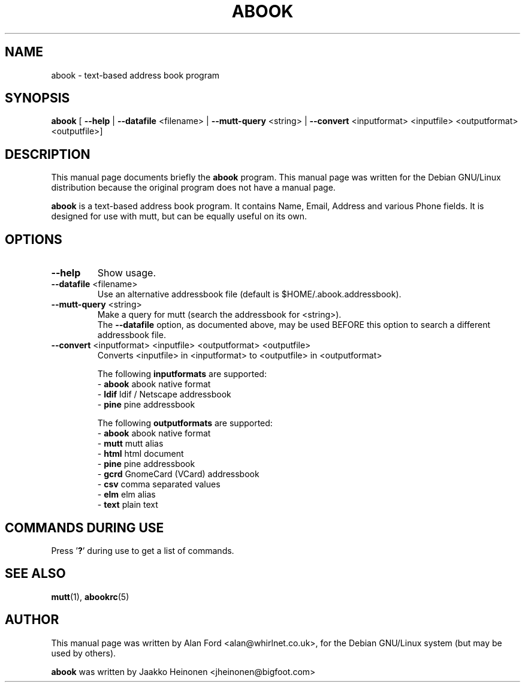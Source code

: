 .TH ABOOK 1 "March 18, 2000"
.nh
.SH NAME
abook \- text-based address book program
.SH SYNOPSIS
.B abook
[ \fB--help\fP | \fB--datafile\fP <filename> | \fB--mutt-query\fP <string> | \fB--convert\fP <inputformat> <inputfile> <outputformat> <outputfile>] 
.SH DESCRIPTION
This manual page documents briefly the
.B abook
program.
This manual page was written for the Debian GNU/Linux distribution
because the original program does not have a manual page.
.PP
.B abook 
is a text-based address book program. It contains Name, Email, Address 
and various Phone fields. It is designed for use with mutt, but can be
equally useful on its own.
.SH OPTIONS
.TP
\fB\-\-help\fP
Show usage.
.TP
\fB\-\-datafile\fP <filename>
Use an alternative addressbook file (default is $HOME/.abook.addressbook).
.TP
\fB\-\-mutt-query\fP <string>
Make a query for mutt (search the addressbook for <string>).
.br
The \fB\-\-datafile\fP option, as documented above, may be used BEFORE this
option to search a different addressbook file.
.TP
\fB\-\-convert\fP <inputformat> <inputfile> <outputformat> <outputfile>
Converts <inputfile> in <inputformat> to <outputfile> in <outputformat>

.br
The following \fBinputformats\fP are supported:
.br
- \fBabook\fP abook native format
.br
- \fBldif\fP ldif / Netscape addressbook
.br
- \fBpine\fP pine addressbook

.br
The following \fBoutputformats\fP are supported:
.br
- \fBabook\fP abook native format
.br
- \fBmutt\fP mutt alias
.br
- \fBhtml\fP html document
.br
- \fBpine\fP pine addressbook
.br
- \fBgcrd\fP GnomeCard (VCard) addressbook
.br
- \fBcsv\fP comma separated values
.br
- \fBelm\fP elm alias
.br
- \fBtext\fP plain text

.SH COMMANDS DURING USE
Press '\fB?\fP' during use to get a list of commands.
.SH SEE ALSO
.BR mutt (1),
.BR abookrc (5)
.br
.SH AUTHOR
This manual page was written by Alan Ford <alan@whirlnet.co.uk>,
for the Debian GNU/Linux system (but may be used by others).

.br
.B abook
was written by Jaakko Heinonen <jheinonen@bigfoot.com>
